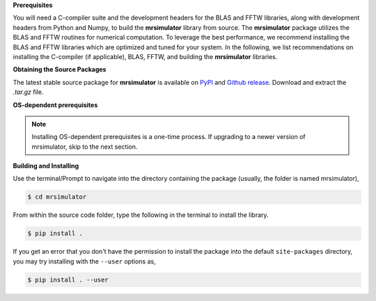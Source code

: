 
**Prerequisites**

You will need a C-compiler suite and the development headers for the BLAS and FFTW libraries,
along with development headers from Python and Numpy, to build the
**mrsimulator** library from source.
The **mrsimulator** package utilizes the BLAS and FFTW routines for numerical computation.
To leverage the best performance, we recommend installing the BLAS and FFTW libraries which are
optimized and tuned for your system. In the following, we list recommendations on installing the
C-compiler (if applicable), BLAS, FFTW, and building the **mrsimulator** libraries.

**Obtaining the Source Packages**

The latest stable source package for **mrsimulator** is available on
`PyPI <https://pypi.org/project/mrsimulator/#files>`_ and
`Github release <https://github.com/deepanshs/mrsimulator/releases>`_. Download and
extract the *.tar.gz* file.

**OS-dependent prerequisites**

.. note::
 Installing OS-dependent prerequisites is a one-time process. If upgrading to a newer version of
 mrsimulator, skip to the next section.

.. tabs::

   .. tab:: Linux

      .. include:: source_install/linux.rst

   .. tab:: Mac OSX

      .. include:: source_install/macosx.rst

   .. tab:: Windows

      .. include:: source_install/windows.rst

**Building and Installing**

Use the terminal/Prompt to navigate into the directory containing the
package (usually, the folder is named mrsimulator),

.. code-block:: bash

    $ cd mrsimulator

From within the source code folder, type the following in the terminal to install the
library.

.. code-block:: bash

    $ pip install .

If you get an error that you don't have the permission to install the package into
the default ``site-packages`` directory, you may try installing with the ``--user``
options as,

.. code-block:: bash

    $ pip install . --user
